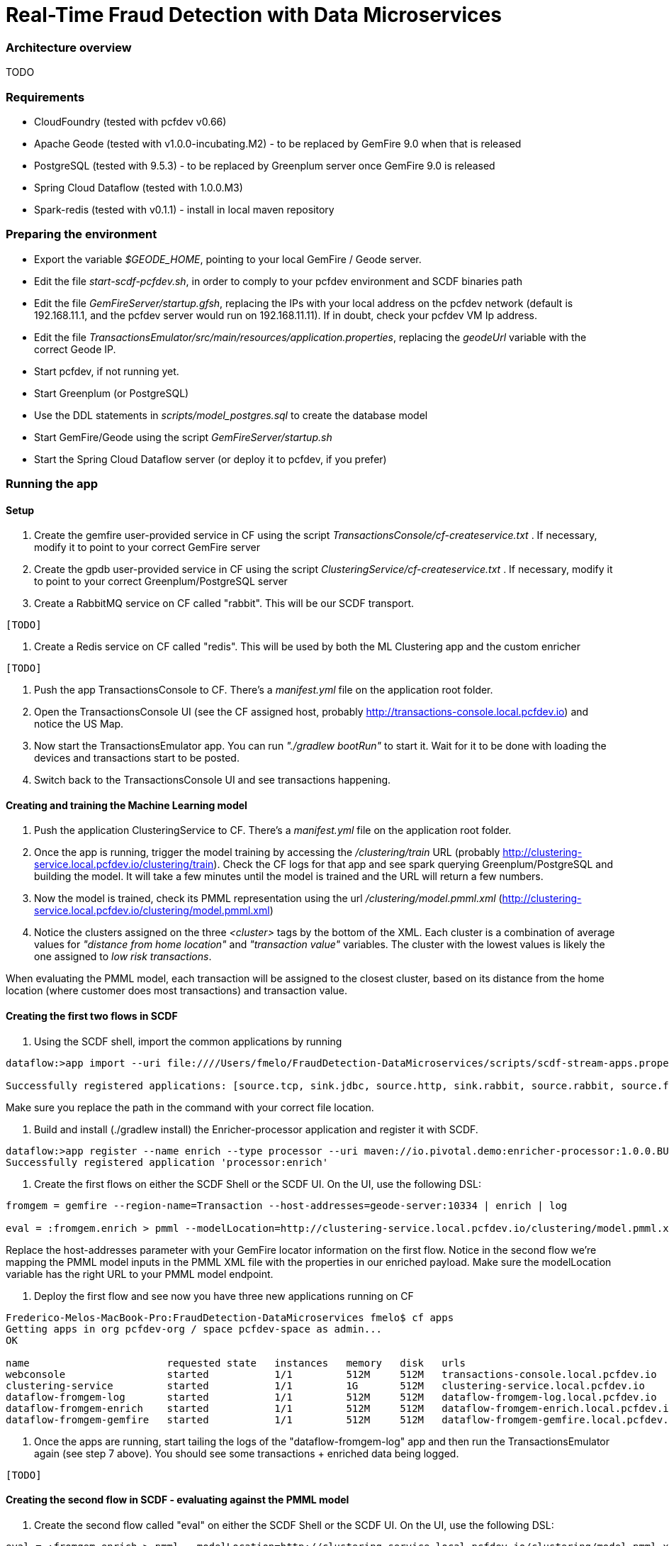 = Real-Time Fraud Detection with Data Microservices

=== Architecture overview

TODO

=== Requirements

  - CloudFoundry (tested with pcfdev v0.66)
  - Apache Geode (tested with v1.0.0-incubating.M2) - to be replaced by GemFire 9.0 when that is released
  - PostgreSQL (tested with 9.5.3) - to be replaced by Greenplum server once GemFire 9.0 is released
  - Spring Cloud Dataflow (tested with 1.0.0.M3)
  - Spark-redis (tested with v0.1.1) - install in local maven repository
  
=== Preparing the environment

* Export the variable __$GEODE_HOME__, pointing to your local GemFire / Geode server.
* Edit the file __start-scdf-pcfdev.sh__, in order to comply to your pcfdev environment and SCDF binaries path
* Edit the file __GemFireServer/startup.gfsh__, replacing the IPs with your local address on the pcfdev network (default is 192.168.11.1, and the pcfdev server would run on 192.168.11.11). If in doubt, check your pcfdev VM Ip address.
* Edit the file __TransactionsEmulator/src/main/resources/application.properties__, replacing the __geodeUrl__ variable with the correct Geode IP. 

[TODO: Remove the scdfUrl variable and manifest.yml from the TransactionEmulator] 


* Start pcfdev, if not running yet.
* Start Greenplum (or PostgreSQL)
* Use the DDL statements in __scripts/model_postgres.sql__ to create the database model
* Start GemFire/Geode using the script __GemFireServer/startup.sh__ 
* Start the Spring Cloud Dataflow server (or deploy it to pcfdev, if you prefer)

=== Running the app

==== Setup

1. Create the gemfire user-provided service in CF using the script __TransactionsConsole/cf-createservice.txt__ . If necessary, modify it to point to your correct GemFire server

2. Create the gpdb user-provided service in CF using the script __ClusteringService/cf-createservice.txt__ . If necessary, modify it to point to your correct Greenplum/PostgreSQL server

3. Create a RabbitMQ service on CF called "rabbit". This will be our SCDF transport.

----
[TODO]
----

4. Create a Redis service on CF called "redis". This will be used by both the ML Clustering app and the custom enricher

----
[TODO]
----

5. Push the app TransactionsConsole to CF. There's a __manifest.yml__ file on the application root folder.

6. Open the TransactionsConsole UI (see the CF assigned host, probably http://transactions-console.local.pcfdev.io) and notice the US Map. 

7. Now start the TransactionsEmulator app.  You can run __"./gradlew bootRun"__ to start it.  Wait for it to be done with loading the devices and transactions start to be posted.

8. Switch back to the TransactionsConsole UI and see transactions happening.


==== Creating and training the Machine Learning model

9. Push the application ClusteringService to CF. There's a __manifest.yml__ file on the application root folder.

10. Once the app is running, trigger the model training by accessing the __/clustering/train__ URL (probably http://clustering-service.local.pcfdev.io/clustering/train).  Check the CF logs for that app and see spark querying Greenplum/PostgreSQL and building the model.  It will take a few minutes until the model is trained and the URL will return a few numbers.

11. Now the model is trained, check its PMML representation using the url __/clustering/model.pmml.xml__ (http://clustering-service.local.pcfdev.io/clustering/model.pmml.xml)

12. Notice the clusters assigned on the three __<cluster>__ tags by the bottom of the XML. Each cluster is a combination of average values for __"distance from home location"__ and __"transaction value"__ variables. The cluster with the lowest values is likely the one assigned to __low risk transactions__.

When evaluating the PMML model, each transaction will be assigned to the closest cluster, based on its distance from the home location (where customer does most transactions) and transaction value.


==== Creating the first two flows in SCDF 



13. Using the SCDF shell, import the common applications by running

----
dataflow:>app import --uri file:////Users/fmelo/FraudDetection-DataMicroservices/scripts/scdf-stream-apps.properties 

Successfully registered applications: [source.tcp, sink.jdbc, source.http, sink.rabbit, source.rabbit, source.ftp, sink.gpfdist, processor.transform, source.sftp, processor.filter, source.file, sink.cassandra, processor.groovy-filter, sink.router, source.trigger, sink.hdfs-dataset, processor.splitter, source.load-generator, sink.file, source.time, source.gemfire, source.twitterstream, sink.tcp, source.jdbc, sink.field-value-counter, sink.redis-pubsub, sink.hdfs, processor.bridge, processor.pmml, processor.httpclient, source.s3, sink.ftp, sink.log, sink.gemfire, sink.aggregate-counter, sink.throughput, source.triggertask, source.gemfire-cq, source.jms, processor.scriptable-transform, sink.counter, sink.websocket, source.mail, processor.groovy-transform, source.syslog]
----

Make sure you replace the path in the command with your correct file location.

14. Build and install (./gradlew install) the Enricher-processor application and register it with SCDF.

----
dataflow:>app register --name enrich --type processor --uri maven://io.pivotal.demo:enricher-processor:1.0.0.BUILD-SNAPSHOT --force
Successfully registered application 'processor:enrich'
----

15. Create the first flows on either the SCDF Shell or the SCDF UI.  On the UI, use the following DSL:

----
fromgem = gemfire --region-name=Transaction --host-addresses=geode-server:10334 | enrich | log

eval = :fromgem.enrich > pmml --modelLocation=http://clustering-service.local.pcfdev.io/clustering/model.pmml.xml --inputs='field_0=payload.distance.doubleValue(),field_1=payload.value.doubleValue()'  --inputType='application/x-spring-tuple' --outputType='application/json' | log

----

Replace the host-addresses parameter with your GemFire locator information on the first flow.
Notice in the second flow we're mapping the PMML model inputs in the PMML XML file with the properties in our enriched payload. Make sure the modelLocation variable has the right URL to your PMML model endpoint. 


16. Deploy the first flow and see now you have three new applications running on CF

----
Frederico-Melos-MacBook-Pro:FraudDetection-DataMicroservices fmelo$ cf apps
Getting apps in org pcfdev-org / space pcfdev-space as admin...
OK

name                       requested state   instances   memory   disk   urls
webconsole                 started           1/1         512M     512M   transactions-console.local.pcfdev.io
clustering-service         started           1/1         1G       512M   clustering-service.local.pcfdev.io
dataflow-fromgem-log       started           1/1         512M     512M   dataflow-fromgem-log.local.pcfdev.io
dataflow-fromgem-enrich    started           1/1         512M     512M   dataflow-fromgem-enrich.local.pcfdev.io
dataflow-fromgem-gemfire   started           1/1         512M     512M   dataflow-fromgem-gemfire.local.pcfdev.io
----

17. Once the apps are running, start tailing the logs of the "dataflow-fromgem-log" app and then run the TransactionsEmulator again (see step 7 above). You should see some transactions + enriched data being logged.

----
[TODO]

----

==== Creating the second flow in SCDF - evaluating against the PMML model

18. Create the second flow called "eval" on either the SCDF Shell or the SCDF UI.  On the UI, use the following DSL:

----
eval = :fromgem.enrich > pmml --modelLocation=http://clustering-service.local.pcfdev.io/clustering/model.pmml.xml --inputs='field_0=payload.distance.doubleValue(),field_1=payload.value.doubleValue()'  --inputType='application/x-spring-tuple' --outputType='application/json' | log
----

Notice we're mapping the PMML model inputs in the PMML XML file with the properties in our enriched payload. Make sure the modelLocation variable has the right URL to your PMML model endpoint. 


16. Deploy this flow and see now you have two new applications running on CF

----
Frederico-Melos-MacBook-Pro:FraudDetection-DataMicroservices fmelo$ cf apps
Getting apps in org pcfdev-org / space pcfdev-space as admin...
OK

name                       requested state   instances   memory   disk   urls
webconsole                 started           1/1         512M     512M   transactions-console.local.pcfdev.io
clustering-service         started           1/1         1G       512M   clustering-service.local.pcfdev.io
dataflow-fromgem-log       started           1/1         512M     512M   dataflow-fromgem-log.local.pcfdev.io
dataflow-fromgem-enrich    started           1/1         512M     512M   dataflow-fromgem-enrich.local.pcfdev.io
dataflow-fromgem-gemfire   started           1/1         512M     512M   dataflow-fromgem-gemfire.local.pcfdev.io
dataflow-eval-log          started           1/1         512M     512M   dataflow-eval-log.local.pcfdev.io
dataflow-eval-pmml         started           1/1         512M     512M   dataflow-eval-pmml.local.pcfdev.io
----

17. Once the apps are running, start tailing the logs of the "dataflow-eval-log" app and then run the TransactionsEmulator again (see step 7 above). You should see some transactions + enriched data being logged.
